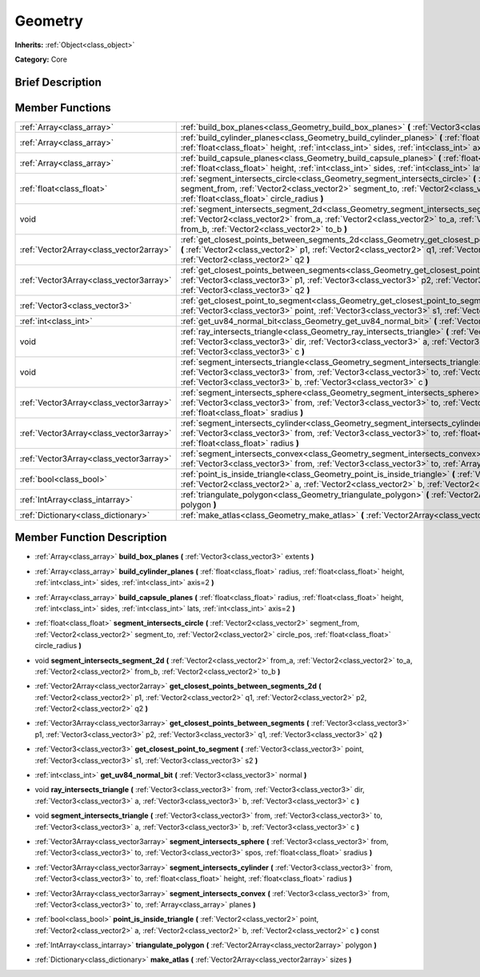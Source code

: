 .. Generated automatically by doc/tools/makerst.py in Godot's source tree.
.. DO NOT EDIT THIS FILE, but the doc/base/classes.xml source instead.

.. _class_Geometry:

Geometry
========

**Inherits:** :ref:`Object<class_object>`

**Category:** Core

Brief Description
-----------------



Member Functions
----------------

+------------------------------------------+----------------------------------------------------------------------------------------------------------------------------------------------------------------------------------------------------------------------------------------------------------------------+
| :ref:`Array<class_array>`                | :ref:`build_box_planes<class_Geometry_build_box_planes>`  **(** :ref:`Vector3<class_vector3>` extents  **)**                                                                                                                                                         |
+------------------------------------------+----------------------------------------------------------------------------------------------------------------------------------------------------------------------------------------------------------------------------------------------------------------------+
| :ref:`Array<class_array>`                | :ref:`build_cylinder_planes<class_Geometry_build_cylinder_planes>`  **(** :ref:`float<class_float>` radius, :ref:`float<class_float>` height, :ref:`int<class_int>` sides, :ref:`int<class_int>` axis=2  **)**                                                       |
+------------------------------------------+----------------------------------------------------------------------------------------------------------------------------------------------------------------------------------------------------------------------------------------------------------------------+
| :ref:`Array<class_array>`                | :ref:`build_capsule_planes<class_Geometry_build_capsule_planes>`  **(** :ref:`float<class_float>` radius, :ref:`float<class_float>` height, :ref:`int<class_int>` sides, :ref:`int<class_int>` lats, :ref:`int<class_int>` axis=2  **)**                             |
+------------------------------------------+----------------------------------------------------------------------------------------------------------------------------------------------------------------------------------------------------------------------------------------------------------------------+
| :ref:`float<class_float>`                | :ref:`segment_intersects_circle<class_Geometry_segment_intersects_circle>`  **(** :ref:`Vector2<class_vector2>` segment_from, :ref:`Vector2<class_vector2>` segment_to, :ref:`Vector2<class_vector2>` circle_pos, :ref:`float<class_float>` circle_radius  **)**     |
+------------------------------------------+----------------------------------------------------------------------------------------------------------------------------------------------------------------------------------------------------------------------------------------------------------------------+
| void                                     | :ref:`segment_intersects_segment_2d<class_Geometry_segment_intersects_segment_2d>`  **(** :ref:`Vector2<class_vector2>` from_a, :ref:`Vector2<class_vector2>` to_a, :ref:`Vector2<class_vector2>` from_b, :ref:`Vector2<class_vector2>` to_b  **)**                  |
+------------------------------------------+----------------------------------------------------------------------------------------------------------------------------------------------------------------------------------------------------------------------------------------------------------------------+
| :ref:`Vector2Array<class_vector2array>`  | :ref:`get_closest_points_between_segments_2d<class_Geometry_get_closest_points_between_segments_2d>`  **(** :ref:`Vector2<class_vector2>` p1, :ref:`Vector2<class_vector2>` q1, :ref:`Vector2<class_vector2>` p2, :ref:`Vector2<class_vector2>` q2  **)**            |
+------------------------------------------+----------------------------------------------------------------------------------------------------------------------------------------------------------------------------------------------------------------------------------------------------------------------+
| :ref:`Vector3Array<class_vector3array>`  | :ref:`get_closest_points_between_segments<class_Geometry_get_closest_points_between_segments>`  **(** :ref:`Vector3<class_vector3>` p1, :ref:`Vector3<class_vector3>` p2, :ref:`Vector3<class_vector3>` q1, :ref:`Vector3<class_vector3>` q2  **)**                  |
+------------------------------------------+----------------------------------------------------------------------------------------------------------------------------------------------------------------------------------------------------------------------------------------------------------------------+
| :ref:`Vector3<class_vector3>`            | :ref:`get_closest_point_to_segment<class_Geometry_get_closest_point_to_segment>`  **(** :ref:`Vector3<class_vector3>` point, :ref:`Vector3<class_vector3>` s1, :ref:`Vector3<class_vector3>` s2  **)**                                                               |
+------------------------------------------+----------------------------------------------------------------------------------------------------------------------------------------------------------------------------------------------------------------------------------------------------------------------+
| :ref:`int<class_int>`                    | :ref:`get_uv84_normal_bit<class_Geometry_get_uv84_normal_bit>`  **(** :ref:`Vector3<class_vector3>` normal  **)**                                                                                                                                                    |
+------------------------------------------+----------------------------------------------------------------------------------------------------------------------------------------------------------------------------------------------------------------------------------------------------------------------+
| void                                     | :ref:`ray_intersects_triangle<class_Geometry_ray_intersects_triangle>`  **(** :ref:`Vector3<class_vector3>` from, :ref:`Vector3<class_vector3>` dir, :ref:`Vector3<class_vector3>` a, :ref:`Vector3<class_vector3>` b, :ref:`Vector3<class_vector3>` c  **)**        |
+------------------------------------------+----------------------------------------------------------------------------------------------------------------------------------------------------------------------------------------------------------------------------------------------------------------------+
| void                                     | :ref:`segment_intersects_triangle<class_Geometry_segment_intersects_triangle>`  **(** :ref:`Vector3<class_vector3>` from, :ref:`Vector3<class_vector3>` to, :ref:`Vector3<class_vector3>` a, :ref:`Vector3<class_vector3>` b, :ref:`Vector3<class_vector3>` c  **)** |
+------------------------------------------+----------------------------------------------------------------------------------------------------------------------------------------------------------------------------------------------------------------------------------------------------------------------+
| :ref:`Vector3Array<class_vector3array>`  | :ref:`segment_intersects_sphere<class_Geometry_segment_intersects_sphere>`  **(** :ref:`Vector3<class_vector3>` from, :ref:`Vector3<class_vector3>` to, :ref:`Vector3<class_vector3>` spos, :ref:`float<class_float>` sradius  **)**                                 |
+------------------------------------------+----------------------------------------------------------------------------------------------------------------------------------------------------------------------------------------------------------------------------------------------------------------------+
| :ref:`Vector3Array<class_vector3array>`  | :ref:`segment_intersects_cylinder<class_Geometry_segment_intersects_cylinder>`  **(** :ref:`Vector3<class_vector3>` from, :ref:`Vector3<class_vector3>` to, :ref:`float<class_float>` height, :ref:`float<class_float>` radius  **)**                                |
+------------------------------------------+----------------------------------------------------------------------------------------------------------------------------------------------------------------------------------------------------------------------------------------------------------------------+
| :ref:`Vector3Array<class_vector3array>`  | :ref:`segment_intersects_convex<class_Geometry_segment_intersects_convex>`  **(** :ref:`Vector3<class_vector3>` from, :ref:`Vector3<class_vector3>` to, :ref:`Array<class_array>` planes  **)**                                                                      |
+------------------------------------------+----------------------------------------------------------------------------------------------------------------------------------------------------------------------------------------------------------------------------------------------------------------------+
| :ref:`bool<class_bool>`                  | :ref:`point_is_inside_triangle<class_Geometry_point_is_inside_triangle>`  **(** :ref:`Vector2<class_vector2>` point, :ref:`Vector2<class_vector2>` a, :ref:`Vector2<class_vector2>` b, :ref:`Vector2<class_vector2>` c  **)** const                                  |
+------------------------------------------+----------------------------------------------------------------------------------------------------------------------------------------------------------------------------------------------------------------------------------------------------------------------+
| :ref:`IntArray<class_intarray>`          | :ref:`triangulate_polygon<class_Geometry_triangulate_polygon>`  **(** :ref:`Vector2Array<class_vector2array>` polygon  **)**                                                                                                                                         |
+------------------------------------------+----------------------------------------------------------------------------------------------------------------------------------------------------------------------------------------------------------------------------------------------------------------------+
| :ref:`Dictionary<class_dictionary>`      | :ref:`make_atlas<class_Geometry_make_atlas>`  **(** :ref:`Vector2Array<class_vector2array>` sizes  **)**                                                                                                                                                             |
+------------------------------------------+----------------------------------------------------------------------------------------------------------------------------------------------------------------------------------------------------------------------------------------------------------------------+

Member Function Description
---------------------------

.. _class_Geometry_build_box_planes:

- :ref:`Array<class_array>`  **build_box_planes**  **(** :ref:`Vector3<class_vector3>` extents  **)**

.. _class_Geometry_build_cylinder_planes:

- :ref:`Array<class_array>`  **build_cylinder_planes**  **(** :ref:`float<class_float>` radius, :ref:`float<class_float>` height, :ref:`int<class_int>` sides, :ref:`int<class_int>` axis=2  **)**

.. _class_Geometry_build_capsule_planes:

- :ref:`Array<class_array>`  **build_capsule_planes**  **(** :ref:`float<class_float>` radius, :ref:`float<class_float>` height, :ref:`int<class_int>` sides, :ref:`int<class_int>` lats, :ref:`int<class_int>` axis=2  **)**

.. _class_Geometry_segment_intersects_circle:

- :ref:`float<class_float>`  **segment_intersects_circle**  **(** :ref:`Vector2<class_vector2>` segment_from, :ref:`Vector2<class_vector2>` segment_to, :ref:`Vector2<class_vector2>` circle_pos, :ref:`float<class_float>` circle_radius  **)**

.. _class_Geometry_segment_intersects_segment_2d:

- void  **segment_intersects_segment_2d**  **(** :ref:`Vector2<class_vector2>` from_a, :ref:`Vector2<class_vector2>` to_a, :ref:`Vector2<class_vector2>` from_b, :ref:`Vector2<class_vector2>` to_b  **)**

.. _class_Geometry_get_closest_points_between_segments_2d:

- :ref:`Vector2Array<class_vector2array>`  **get_closest_points_between_segments_2d**  **(** :ref:`Vector2<class_vector2>` p1, :ref:`Vector2<class_vector2>` q1, :ref:`Vector2<class_vector2>` p2, :ref:`Vector2<class_vector2>` q2  **)**

.. _class_Geometry_get_closest_points_between_segments:

- :ref:`Vector3Array<class_vector3array>`  **get_closest_points_between_segments**  **(** :ref:`Vector3<class_vector3>` p1, :ref:`Vector3<class_vector3>` p2, :ref:`Vector3<class_vector3>` q1, :ref:`Vector3<class_vector3>` q2  **)**

.. _class_Geometry_get_closest_point_to_segment:

- :ref:`Vector3<class_vector3>`  **get_closest_point_to_segment**  **(** :ref:`Vector3<class_vector3>` point, :ref:`Vector3<class_vector3>` s1, :ref:`Vector3<class_vector3>` s2  **)**

.. _class_Geometry_get_uv84_normal_bit:

- :ref:`int<class_int>`  **get_uv84_normal_bit**  **(** :ref:`Vector3<class_vector3>` normal  **)**

.. _class_Geometry_ray_intersects_triangle:

- void  **ray_intersects_triangle**  **(** :ref:`Vector3<class_vector3>` from, :ref:`Vector3<class_vector3>` dir, :ref:`Vector3<class_vector3>` a, :ref:`Vector3<class_vector3>` b, :ref:`Vector3<class_vector3>` c  **)**

.. _class_Geometry_segment_intersects_triangle:

- void  **segment_intersects_triangle**  **(** :ref:`Vector3<class_vector3>` from, :ref:`Vector3<class_vector3>` to, :ref:`Vector3<class_vector3>` a, :ref:`Vector3<class_vector3>` b, :ref:`Vector3<class_vector3>` c  **)**

.. _class_Geometry_segment_intersects_sphere:

- :ref:`Vector3Array<class_vector3array>`  **segment_intersects_sphere**  **(** :ref:`Vector3<class_vector3>` from, :ref:`Vector3<class_vector3>` to, :ref:`Vector3<class_vector3>` spos, :ref:`float<class_float>` sradius  **)**

.. _class_Geometry_segment_intersects_cylinder:

- :ref:`Vector3Array<class_vector3array>`  **segment_intersects_cylinder**  **(** :ref:`Vector3<class_vector3>` from, :ref:`Vector3<class_vector3>` to, :ref:`float<class_float>` height, :ref:`float<class_float>` radius  **)**

.. _class_Geometry_segment_intersects_convex:

- :ref:`Vector3Array<class_vector3array>`  **segment_intersects_convex**  **(** :ref:`Vector3<class_vector3>` from, :ref:`Vector3<class_vector3>` to, :ref:`Array<class_array>` planes  **)**

.. _class_Geometry_point_is_inside_triangle:

- :ref:`bool<class_bool>`  **point_is_inside_triangle**  **(** :ref:`Vector2<class_vector2>` point, :ref:`Vector2<class_vector2>` a, :ref:`Vector2<class_vector2>` b, :ref:`Vector2<class_vector2>` c  **)** const

.. _class_Geometry_triangulate_polygon:

- :ref:`IntArray<class_intarray>`  **triangulate_polygon**  **(** :ref:`Vector2Array<class_vector2array>` polygon  **)**

.. _class_Geometry_make_atlas:

- :ref:`Dictionary<class_dictionary>`  **make_atlas**  **(** :ref:`Vector2Array<class_vector2array>` sizes  **)**


